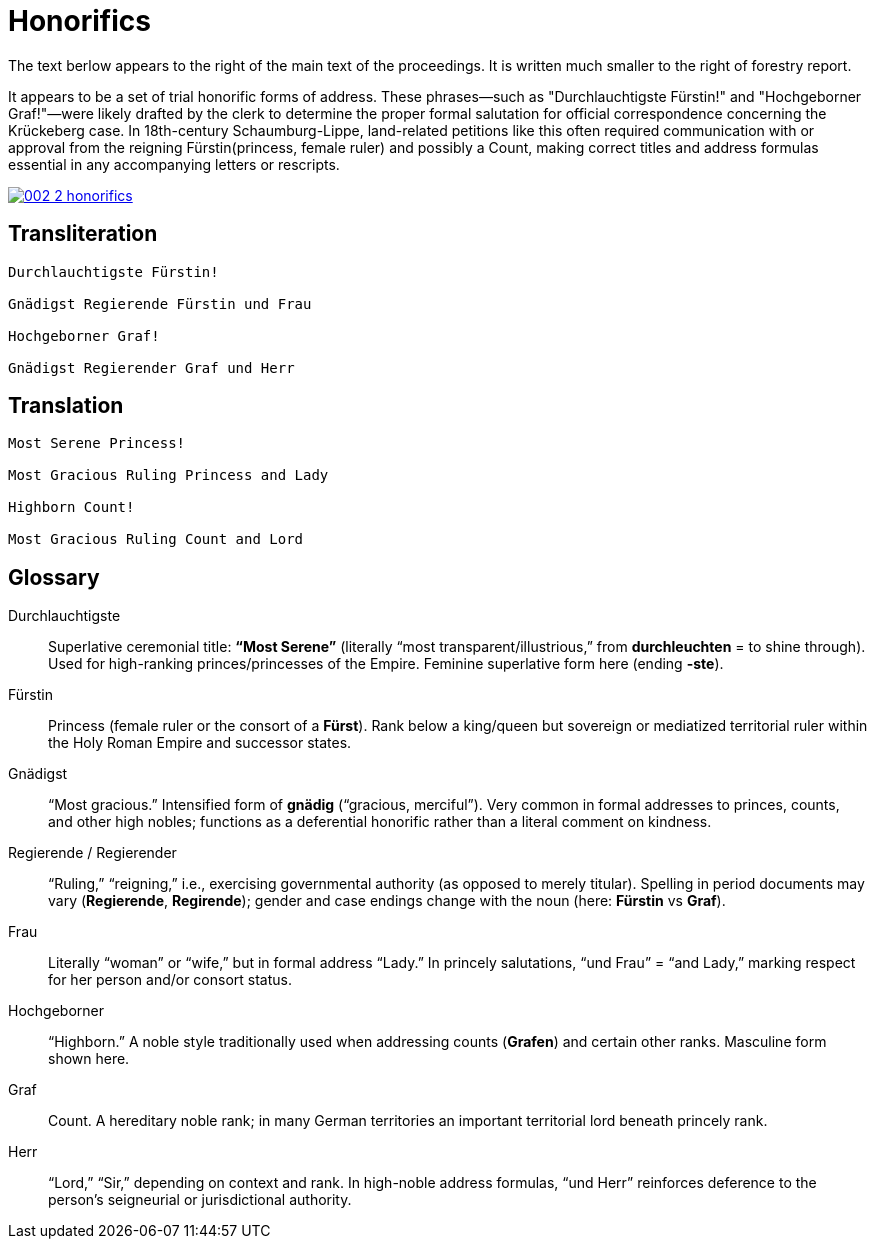 = Honorifics
:page-role: wide

The text berlow appears to the right of the main text of the proceedings. It is written
much smaller to the right of forestry report.

It appears to be a set of trial honorific forms of address. These phrases—such as
"Durchlauchtigste Fürstin!" and "Hochgeborner Graf!"—were likely drafted by the
clerk to determine the proper formal salutation for official correspondence
concerning the Krückeberg case. In 18th-century Schaumburg-Lippe, land-related
petitions like this often required communication with or approval from the
reigning Fürstin(princess, female ruler) and possibly a Count, making correct titles
and address formulas essential in any accompanying letters or rescripts.

image::002-2-honorifics.png[link=self]

== Transliteration
[verse]
____
Durchlauchtigste Fürstin!

Gnädigst Regierende Fürstin und Frau

Hochgeborner Graf!

Gnädigst Regierender Graf und Herr
____

== Translation

[verse]
____
Most Serene Princess!

Most Gracious Ruling Princess and Lady

Highborn Count!

Most Gracious Ruling Count and Lord
____

== Glossary

Durchlauchtigste:: Superlative ceremonial title: *“Most Serene”* (literally “most transparent/illustrious,” from *durchleuchten* = to shine through). Used for high-ranking princes/princesses of the Empire. Feminine superlative form here (ending *-ste*).

Fürstin:: Princess (female ruler or the consort of a *Fürst*). Rank below a king/queen but sovereign or mediatized territorial ruler within the Holy Roman Empire and successor states.

Gnädigst:: “Most gracious.” Intensified form of *gnädig* (“gracious, merciful”). Very common in formal addresses to princes, counts, and other high nobles; functions as a deferential honorific rather than a literal comment on kindness.

Regierende / Regierender:: “Ruling,” “reigning,” i.e., exercising governmental authority (as opposed to merely titular). Spelling in period documents may vary (*Regierende*, *Regirende*); gender and case endings change with the noun (here: *Fürstin* vs *Graf*).

Frau:: Literally “woman” or “wife,” but in formal address “Lady.” In princely salutations, “und Frau” = “and Lady,” marking respect for her person and/or consort status.

Hochgeborner:: “Highborn.” A noble style traditionally used when addressing counts (*Grafen*) and certain other ranks. Masculine form shown here.

Graf:: Count. A hereditary noble rank; in many German territories an important territorial lord beneath princely rank.

Herr:: “Lord,” “Sir,” depending on context and rank. In high-noble address formulas, “und Herr” reinforces deference to the person’s seigneurial or jurisdictional authority.

